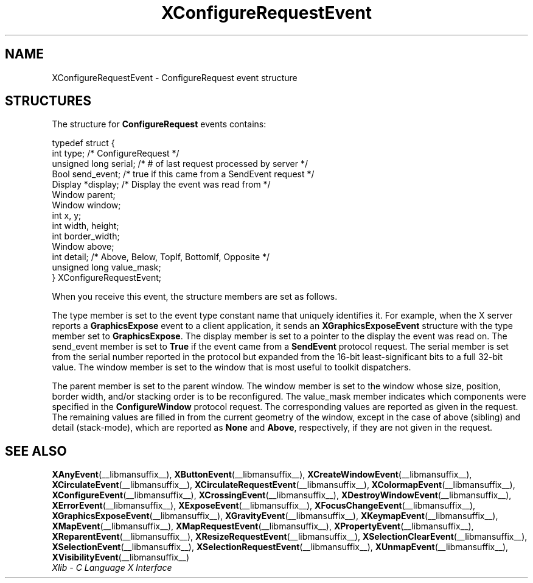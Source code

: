.\" Copyright \(co 1985, 1986, 1987, 1988, 1989, 1990, 1991, 1994, 1996 X Consortium
.\"
.\" Permission is hereby granted, free of charge, to any person obtaining
.\" a copy of this software and associated documentation files (the
.\" "Software"), to deal in the Software without restriction, including
.\" without limitation the rights to use, copy, modify, merge, publish,
.\" distribute, sublicense, and/or sell copies of the Software, and to
.\" permit persons to whom the Software is furnished to do so, subject to
.\" the following conditions:
.\"
.\" The above copyright notice and this permission notice shall be included
.\" in all copies or substantial portions of the Software.
.\"
.\" THE SOFTWARE IS PROVIDED "AS IS", WITHOUT WARRANTY OF ANY KIND, EXPRESS
.\" OR IMPLIED, INCLUDING BUT NOT LIMITED TO THE WARRANTIES OF
.\" MERCHANTABILITY, FITNESS FOR A PARTICULAR PURPOSE AND NONINFRINGEMENT.
.\" IN NO EVENT SHALL THE X CONSORTIUM BE LIABLE FOR ANY CLAIM, DAMAGES OR
.\" OTHER LIABILITY, WHETHER IN AN ACTION OF CONTRACT, TORT OR OTHERWISE,
.\" ARISING FROM, OUT OF OR IN CONNECTION WITH THE SOFTWARE OR THE USE OR
.\" OTHER DEALINGS IN THE SOFTWARE.
.\"
.\" Except as contained in this notice, the name of the X Consortium shall
.\" not be used in advertising or otherwise to promote the sale, use or
.\" other dealings in this Software without prior written authorization
.\" from the X Consortium.
.\"
.\" Copyright \(co 1985, 1986, 1987, 1988, 1989, 1990, 1991 by
.\" Digital Equipment Corporation
.\"
.\" Portions Copyright \(co 1990, 1991 by
.\" Tektronix, Inc.
.\"
.\" Permission to use, copy, modify and distribute this documentation for
.\" any purpose and without fee is hereby granted, provided that the above
.\" copyright notice appears in all copies and that both that copyright notice
.\" and this permission notice appear in all copies, and that the names of
.\" Digital and Tektronix not be used in in advertising or publicity pertaining
.\" to this documentation without specific, written prior permission.
.\" Digital and Tektronix makes no representations about the suitability
.\" of this documentation for any purpose.
.\" It is provided "as is" without express or implied warranty.
.\"
.\"
.ds xT X Toolkit Intrinsics \- C Language Interface
.ds xW Athena X Widgets \- C Language X Toolkit Interface
.ds xL Xlib \- C Language X Interface
.ds xC Inter-Client Communication Conventions Manual
.TH XConfigureRequestEvent __libmansuffix__ __xorgversion__ "XLIB FUNCTIONS"
.SH NAME
XConfigureRequestEvent \- ConfigureRequest event structure
.SH STRUCTURES
The structure for
.B ConfigureRequest
events contains:
.LP
.EX
typedef struct {
        int type;       /\&* ConfigureRequest */
        unsigned long serial;   /\&* # of last request processed by server */
        Bool send_event;        /\&* true if this came from a SendEvent request */
        Display *display;       /\&* Display the event was read from */
        Window parent;
        Window window;
        int x, y;
        int width, height;
        int border_width;
        Window above;
        int detail;     /\&* Above, Below, TopIf, BottomIf, Opposite */
        unsigned long value_mask;
} XConfigureRequestEvent;
.EE
.LP
When you receive this event,
the structure members are set as follows.
.LP
The type member is set to the event type constant name that uniquely identifies
it.
For example, when the X server reports a
.B GraphicsExpose
event to a client application, it sends an
.B XGraphicsExposeEvent
structure with the type member set to
.BR GraphicsExpose .
The display member is set to a pointer to the display the event was read on.
The send_event member is set to
.B True
if the event came from a
.B SendEvent
protocol request.
The serial member is set from the serial number reported in the protocol
but expanded from the 16-bit least-significant bits to a full 32-bit value.
The window member is set to the window that is most useful to toolkit
dispatchers.
.LP
The parent member is set to the parent window.
The window member is set to the window whose size, position, border width,
and/or stacking order is to be reconfigured.
The value_mask member indicates which components were specified in the
.B ConfigureWindow
protocol request.
The corresponding values are reported as given in the request.
The remaining values are filled in from the current geometry of the window,
except in the case of above (sibling) and detail (stack-mode),
which are reported as
.B None
and
.BR Above ,
respectively, if they are not given in the request.
.SH "SEE ALSO"
.BR XAnyEvent (__libmansuffix__),
.BR XButtonEvent (__libmansuffix__),
.BR XCreateWindowEvent (__libmansuffix__),
.BR XCirculateEvent (__libmansuffix__),
.BR XCirculateRequestEvent (__libmansuffix__),
.BR XColormapEvent (__libmansuffix__),
.BR XConfigureEvent (__libmansuffix__),
.BR XCrossingEvent (__libmansuffix__),
.BR XDestroyWindowEvent (__libmansuffix__),
.BR XErrorEvent (__libmansuffix__),
.BR XExposeEvent (__libmansuffix__),
.BR XFocusChangeEvent (__libmansuffix__),
.BR XGraphicsExposeEvent (__libmansuffix__),
.BR XGravityEvent (__libmansuffix__),
.BR XKeymapEvent (__libmansuffix__),
.BR XMapEvent (__libmansuffix__),
.BR XMapRequestEvent (__libmansuffix__),
.BR XPropertyEvent (__libmansuffix__),
.BR XReparentEvent (__libmansuffix__),
.BR XResizeRequestEvent (__libmansuffix__),
.BR XSelectionClearEvent (__libmansuffix__),
.BR XSelectionEvent (__libmansuffix__),
.BR XSelectionRequestEvent (__libmansuffix__),
.BR XUnmapEvent (__libmansuffix__),
.BR XVisibilityEvent (__libmansuffix__)
.br
\fI\*(xL\fP
